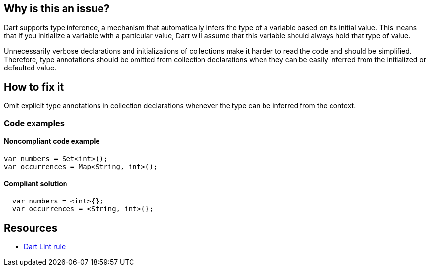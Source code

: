 == Why is this an issue?

Dart supports type inference, a mechanism that automatically infers the type of a variable based on its initial value. This means that if you initialize a variable with a particular value, Dart will assume that this variable should always hold that type of value.

Unnecessarily verbose declarations and initializations of collections make it harder to read the code and should be simplified. Therefore, type annotations should be omitted from collection declarations when they can be easily inferred from the initialized or defaulted value.

== How to fix it

Omit explicit type annotations in collection declarations whenever the type can be inferred from the context.

=== Code examples

==== Noncompliant code example

[source,dart,diff-id=1,diff-type=noncompliant]
----
var numbers = Set<int>();
var occurrences = Map<String, int>();
----

==== Compliant solution

[source,dart,diff-id=1,diff-type=compliant]
----
  var numbers = <int>{};
  var occurrences = <String, int>{};
----

== Resources

* https://dart.dev/tools/linter-rules/prefer_collection_literals[Dart Lint rule]
